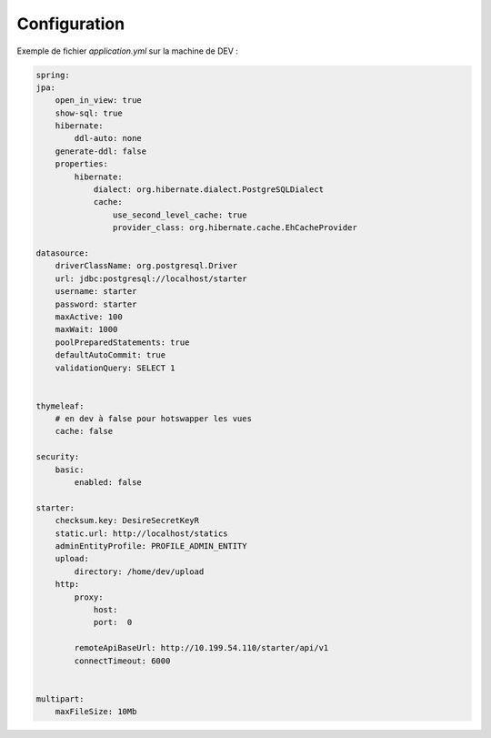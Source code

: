 Configuration
~~~~~~~~~~~~~

Exemple de fichier `application.yml` sur la machine de DEV :

.. code-block:: yaml

    spring:
    jpa:
        open_in_view: true
        show-sql: true
        hibernate:
            ddl-auto: none
        generate-ddl: false
        properties:
            hibernate:
                dialect: org.hibernate.dialect.PostgreSQLDialect
                cache:
                    use_second_level_cache: true
                    provider_class: org.hibernate.cache.EhCacheProvider

    datasource:
        driverClassName: org.postgresql.Driver
        url: jdbc:postgresql://localhost/starter
        username: starter
        password: starter
        maxActive: 100
        maxWait: 1000
        poolPreparedStatements: true
        defaultAutoCommit: true
        validationQuery: SELECT 1


    thymeleaf:
        # en dev à false pour hotswapper les vues
        cache: false

    security:
        basic:
            enabled: false

    starter:
        checksum.key: DesireSecretKeyR
        static.url: http://localhost/statics
        adminEntityProfile: PROFILE_ADMIN_ENTITY
        upload:
            directory: /home/dev/upload
        http:
            proxy:
                host:
                port:  0

            remoteApiBaseUrl: http://10.199.54.110/starter/api/v1
            connectTimeout: 6000


    multipart:
        maxFileSize: 10Mb

